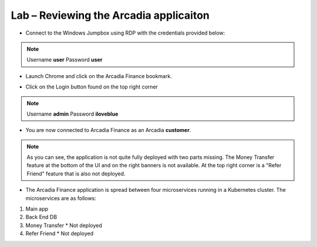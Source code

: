 Lab – Reviewing the Arcadia applicaiton
================================================================

-  Connect to the Windows Jumpbox using RDP with the credentials provided below:

.. NOTE:: Username **user**  Password **user**

|image1.3.1|

-  Launch Chrome and click on the Arcadia Finance bookmark.

|image1.3.2|

-  Click on the Login button found on the top right corner

.. NOTE:: Username **admin**  Password **iloveblue**

|image1.3.3|

-  You are now connected to Arcadia Finance as an Arcadia **customer**.

|image1.3.4|

.. NOTE:: As you can see, the application is not quite fully deployed with two parts missing.  The Money Transfer feature at the bottom of the UI and on the right banners is not available.  At the top right corner is a "Refer Friend" feature that is also not deployed.

-  The Arcadia Finance application is spread between four microservices running in a Kubernetes cluster.  The microservices are as follows:

#.  Main app
#.  Back End DB
#.  Money Transfer    * Not deployed
#.  Refer Friend      * Not deployed

|image1.3.5|

.. |image1.3.1| image:: /_static/image001-3-1.png
.. |image1.3.2| image:: /_static/image001-3-2.png
.. |image1.3.3| image:: /_static/image001-3-3.png
.. |image1.3.4| image:: /_static/image001-3-4.png
.. |image1.3.5| image:: /_static/image001-3-5.png
